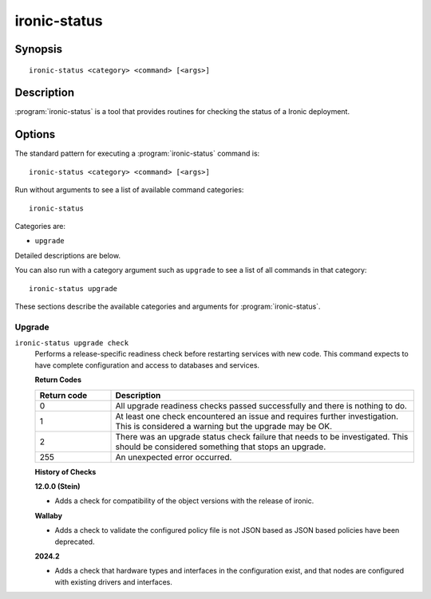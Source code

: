 =============
ironic-status
=============

Synopsis
========

::

  ironic-status <category> <command> [<args>]

Description
===========

:program:`ironic-status` is a tool that provides routines for checking the
status of a Ironic deployment.

Options
=======

The standard pattern for executing a :program:`ironic-status` command is::

    ironic-status <category> <command> [<args>]

Run without arguments to see a list of available command categories::

    ironic-status

Categories are:

* ``upgrade``

Detailed descriptions are below.

You can also run with a category argument such as ``upgrade`` to see a list of
all commands in that category::

    ironic-status upgrade

These sections describe the available categories and arguments for
:program:`ironic-status`.

Upgrade
~~~~~~~

.. _ironic-status-checks:

``ironic-status upgrade check``
  Performs a release-specific readiness check before restarting services with
  new code. This command expects to have complete configuration and access
  to databases and services.

  **Return Codes**

  .. list-table::
     :widths: 20 80
     :header-rows: 1

     * - Return code
       - Description
     * - 0
       - All upgrade readiness checks passed successfully and there is nothing
         to do.
     * - 1
       - At least one check encountered an issue and requires further
         investigation. This is considered a warning but the upgrade may be OK.
     * - 2
       - There was an upgrade status check failure that needs to be
         investigated. This should be considered something that stops an
         upgrade.
     * - 255
       - An unexpected error occurred.

  **History of Checks**

  **12.0.0 (Stein)**

  * Adds a check for compatibility of the object versions with the release
    of ironic.

  **Wallaby**

  * Adds a check to validate the configured policy file is not JSON
    based as JSON based policies have been deprecated.

  **2024.2**

  * Adds a check that hardware types and interfaces in the configuration exist,
    and that nodes are configured with existing drivers and interfaces.

